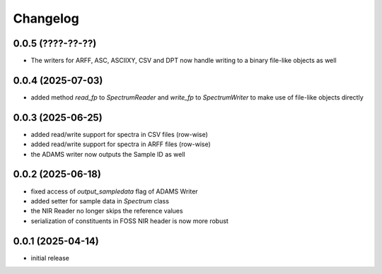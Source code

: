 Changelog
=========

0.0.5 (????-??-??)
------------------

- The writers for ARFF, ASC, ASCIIXY, CSV and DPT now handle writing to a binary file-like objects as well


0.0.4 (2025-07-03)
------------------

- added method `read_fp` to `SpectrumReader` and `write_fp` to `SpectrumWriter` to make use
  of file-like objects directly


0.0.3 (2025-06-25)
------------------

- added read/write support for spectra in CSV files (row-wise)
- added read/write support for spectra in ARFF files (row-wise)
- the ADAMS writer now outputs the Sample ID as well


0.0.2 (2025-06-18)
------------------

- fixed access of `output_sampledata` flag of ADAMS Writer
- added setter for sample data in `Spectrum` class
- the NIR Reader no longer skips the reference values
- serialization of constituents in FOSS NIR header is now more robust


0.0.1 (2025-04-14)
------------------

- initial release

